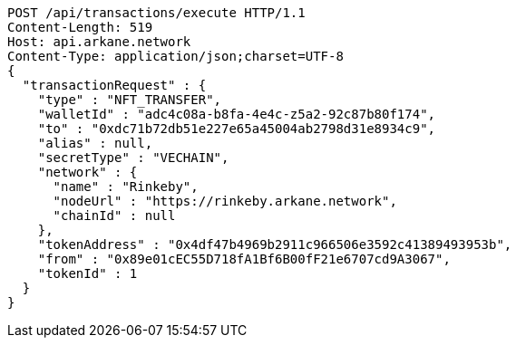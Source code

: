 [source,http,options="nowrap"]
----
POST /api/transactions/execute HTTP/1.1
Content-Length: 519
Host: api.arkane.network
Content-Type: application/json;charset=UTF-8
{
  "transactionRequest" : {
    "type" : "NFT_TRANSFER",
    "walletId" : "adc4c08a-b8fa-4e4c-z5a2-92c87b80f174",
    "to" : "0xdc71b72db51e227e65a45004ab2798d31e8934c9",
    "alias" : null,
    "secretType" : "VECHAIN",
    "network" : {
      "name" : "Rinkeby",
      "nodeUrl" : "https://rinkeby.arkane.network",
      "chainId" : null
    },
    "tokenAddress" : "0x4df47b4969b2911c966506e3592c41389493953b",
    "from" : "0x89e01cEC55D718fA1Bf6B00fF21e6707cd9A3067",
    "tokenId" : 1
  }
}
----
